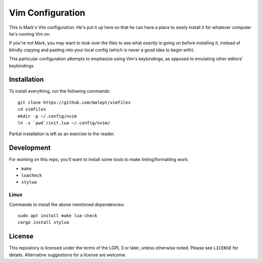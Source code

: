 Vim Configuration
=================

This is Mark's Vim configuration. He's put it up here so that he can have
a place to easily install it for whatever computer he's running Vim on.

If you're not Mark, you may want to look over the files to see what
*exactly* is going on before installing it, instead of blindly copying and
pasting into your local config (which is never a good idea to begin with).

This particular configuration attempts to emphasize using Vim's keybindings,
as opposed to emulating other editors' keybindings.

Installation
------------

To install everything, run the following commands::

    git clone https://github.com/malept/vimfiles
    cd vimfiles
    mkdir -p ~/.config/nvim
    ln -s `pwd`/init.lua ~/.config/nvim/

Partial installation is left as an exercise to the reader.

Development
-----------

For working on this repo, you'll want to install some tools to make linting/formatting work:

- ``make``
- ``luacheck``
- ``stylua``

Linux
~~~~~

Commands to install the above mentioned dependencies::

    sudo apt install make lua-check
    cargo install stylua

License
-------

This repository is licensed under the terms of the LGPL 3 or later, unless otherwise noted. Please
see ``LICENSE`` for details. Alternative suggestions for a license are welcome.

